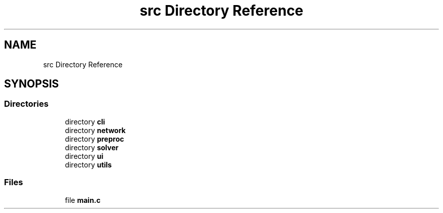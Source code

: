 .TH "src Directory Reference" 3 "Sun Oct 30 2022" "OCR-Lezcollitade" \" -*- nroff -*-
.ad l
.nh
.SH NAME
src Directory Reference
.SH SYNOPSIS
.br
.PP
.SS "Directories"

.in +1c
.ti -1c
.RI "directory \fBcli\fP"
.br
.ti -1c
.RI "directory \fBnetwork\fP"
.br
.ti -1c
.RI "directory \fBpreproc\fP"
.br
.ti -1c
.RI "directory \fBsolver\fP"
.br
.ti -1c
.RI "directory \fBui\fP"
.br
.ti -1c
.RI "directory \fButils\fP"
.br
.in -1c
.SS "Files"

.in +1c
.ti -1c
.RI "file \fBmain\&.c\fP"
.br
.in -1c
